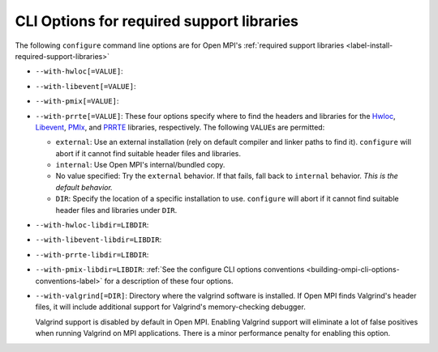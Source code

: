 .. _label-building-ompi-cli-options-required-support-libraries:

CLI Options for required support libraries
^^^^^^^^^^^^^^^^^^^^^^^^^^^^^^^^^^^^^^^^^^

The following ``configure`` command line options are for Open MPI's
:ref:`required support libraries
<label-install-required-support-libraries>`

* ``--with-hwloc[=VALUE]``:
* ``--with-libevent[=VALUE]``:
* ``--with-pmix[=VALUE]``:
* ``--with-prrte[=VALUE]``: These four options specify where to find
  the headers and libraries for the `Hwloc
  <https://www.open-mpi.org/projects/hwloc/>`_, `Libevent
  <https://libevent.org/>`_, `PMIx <https://openpmix.github.io/>`_,
  and `PRRTE <https://github.com/openpmix/prrte>`_ libraries,
  respectively.  The following ``VALUE``\s are permitted:

  * ``external``: Use an external installation (rely on default
    compiler and linker paths to find it).  ``configure`` will abort
    if it cannot find suitable header files and libraries.
  * ``internal``: Use Open MPI's internal/bundled copy.
  * No value specified: Try the ``external`` behavior.  If that fails,
    fall back to ``internal`` behavior.  *This is the default behavior.*
  * ``DIR``: Specify the location of a specific installation to use.
    ``configure`` will abort if it cannot find suitable header files
    and libraries under ``DIR``.

* ``--with-hwloc-libdir=LIBDIR``:
* ``--with-libevent-libdir=LIBDIR``:
* ``--with-prrte-libdir=LIBDIR``:
* ``--with-pmix-libdir=LIBDIR``:
  :ref:`See the configure CLI
  options conventions <building-ompi-cli-options-conventions-label>`
  for a description of these four options.

* ``--with-valgrind[=DIR]``:
  Directory where the valgrind software is installed.  If Open MPI
  finds Valgrind's header files, it will include additional support
  for Valgrind's memory-checking debugger.

  Valgrind support is disabled by default in Open MPI.  Enabling
  Valgrind support will eliminate a lot of false positives when
  running Valgrind on MPI applications.  There is a minor performance
  penalty for enabling this option.
